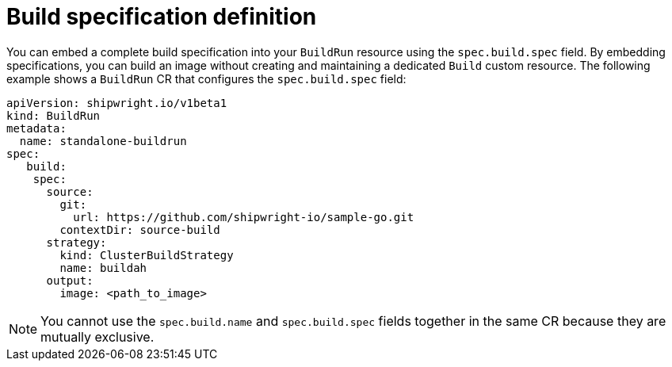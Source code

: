 // This module is included in the following assembly:
//
// * configuring/configuring-build-runs.adoc

:_mod-docs-content-type: REFERENCE
[id="ob-defining-the-build-specification_{context}"]
= Build specification definition

[role="_abstract"] 

You can embed a complete build specification into your `BuildRun` resource using the `spec.build.spec` field. By embedding specifications, you can build an image without creating and maintaining a dedicated `Build` custom resource. The following example shows a `BuildRun` CR that configures the `spec.build.spec` field:

[source,yaml]
----
apiVersion: shipwright.io/v1beta1
kind: BuildRun
metadata:
  name: standalone-buildrun
spec:
   build:
    spec:
      source:
        git:
          url: https://github.com/shipwright-io/sample-go.git
        contextDir: source-build
      strategy:
        kind: ClusterBuildStrategy
        name: buildah
      output:
        image: <path_to_image>
----

[NOTE]
====
You cannot use the `spec.build.name` and `spec.build.spec` fields together in the same CR because they are mutually exclusive.
====
